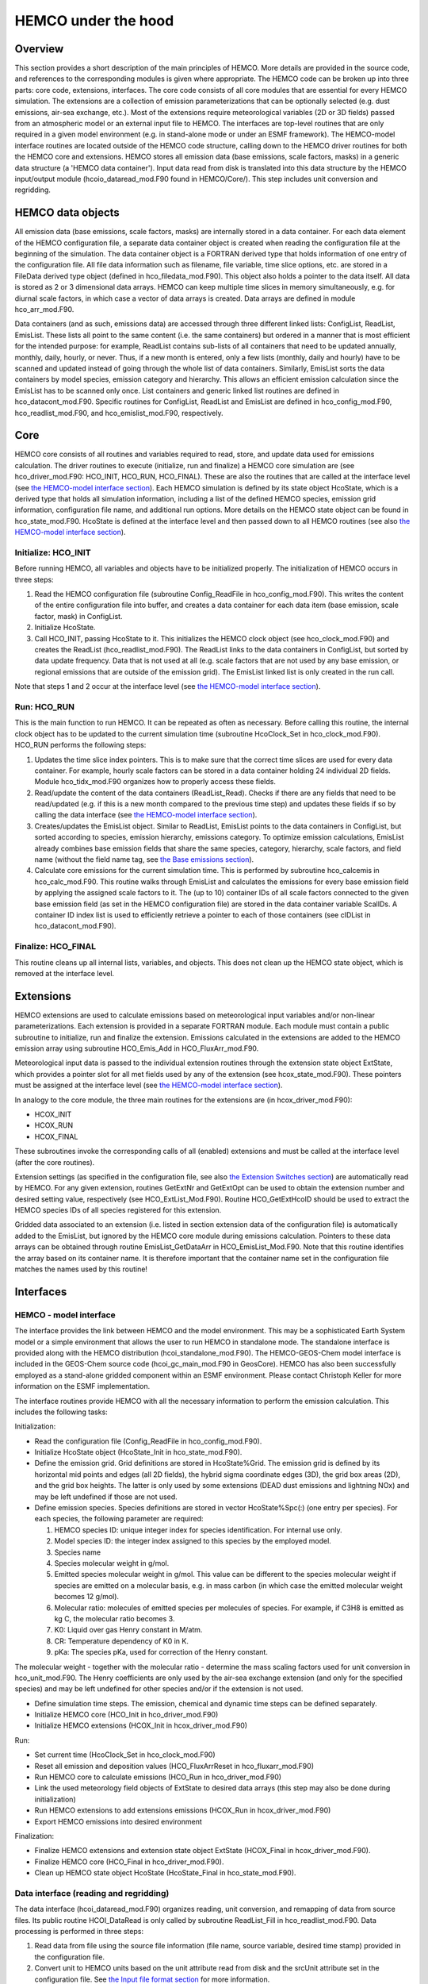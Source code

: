 .. _hco-under-the-hood:

####################
HEMCO under the hood
####################

.. _overview_1:

Overview
~~~~~~~~

This section provides a short description of the main principles of
HEMCO. More details are provided in the source code, and references to
the corresponding modules is given where appropriate. The HEMCO code can
be broken up into three parts: core code, extensions, interfaces. The
core code consists of all core modules that are essential for every
HEMCO simulation. The extensions are a collection of emission
parameterizations that can be optionally selected (e.g. dust emissions,
air-sea exchange, etc.). Most of the extensions require meteorological
variables (2D or 3D fields) passed from an atmospheric model or an
external input file to HEMCO. The interfaces are top-level routines that
are only required in a given model environment (e.g. in stand-alone mode
or under an ESMF framework). The HEMCO-model interface routines are
located outside of the HEMCO code structure, calling down to the HEMCO
driver routines for both the HEMCO core and extensions. HEMCO stores all
emission data (base emissions, scale factors, masks) in a generic data
structure (a 'HEMCO data container'). Input data read from disk is
translated into this data structure by the HEMCO input/output module
(hcoio_dataread_mod.F90 found in HEMCO/Core/). This step
includes unit conversion and regridding.

.. _hemco_data_objects:

HEMCO data objects
~~~~~~~~~~~~~~~~~~

All emission data (base emissions, scale factors, masks) are internally
stored in a data container. For each data element of the HEMCO
configuration file, a separate data container object is created when
reading the configuration file at the beginning of the simulation. The
data container object is a FORTRAN derived type that holds information
of one entry of the configuration file. All file data information such
as filename, file variable, time slice options, etc. are stored in a
FileData derived type object (defined in hco_filedata_mod.F90).
This object also holds a pointer to the data itself. All data is stored
as 2 or 3 dimensional data arrays. HEMCO can keep multiple time slices
in memory simultaneously, e.g. for diurnal scale factors, in which case
a vector of data arrays is created. Data arrays are defined in module
hco_arr_mod.F90.

Data containers (and as such, emissions data) are accessed through three
different linked lists: ConfigList, ReadList, EmisList.
These lists all point to the same content (i.e. the same containers) but
ordered in a manner that is most efficient for the intended purpose: for
example, ReadList contains sub-lists of all containers that need to
be updated annually, monthly, daily, hourly, or never. Thus, if a new
month is entered, only a few lists (monthly, daily and hourly) have to
be scanned and updated instead of going through the whole list of data
containers. Similarly, EmisList sorts the data containers by model
species, emission category and hierarchy. This allows an efficient
emission calculation since the EmisList has to be scanned only once.
List containers and generic linked list routines are defined in
hco_datacont_mod.F90. Specific routines for ConfigList,
ReadList and EmisList are defined in hco_config_mod.F90,
hco_readlist_mod.F90, and hco_emislist_mod.F90, respectively.

Core
~~~~

HEMCO core consists of all routines and variables required to read,
store, and update data used for emissions calculation. The driver
routines to execute (initialize, run and finalize) a HEMCO core
simulation are (see hco_driver_mod.F90: HCO_INIT, HCO_RUN,
HCO_FINAL). These are also the routines that are called at the
interface level (see `the HEMCO-model interface
section <#Interfaces_2>`__). Each HEMCO simulation is defined by its
state object HcoState, which is a derived type that holds all
simulation information, including a list of the defined HEMCO species,
emission grid information, configuration file name, and additional run
options. More details on the HEMCO state object can be found in
hco_state_mod.F90. HcoState is defined at the interface level
and then passed down to all HEMCO routines (see also `the HEMCO-model
interface section <#Interfaces_2>`__).

.. _initialize_hco_init:

Initialize: HCO_INIT
^^^^^^^^^^^^^^^^^^^^

Before running HEMCO, all variables and objects have to be initialized
properly. The initialization of HEMCO occurs in three steps:

#. Read the HEMCO configuration file (subroutine Config_ReadFile in
   hco_config_mod.F90). This writes the content of the entire
   configuration file into buffer, and creates a data container for each
   data item (base emission, scale factor, mask) in ConfigList.
#. Initialize HcoState.
#. Call HCO_INIT, passing HcoState to it. This initializes the
   HEMCO clock object (see hco_clock_mod.F90) and creates the
   ReadList (hco_readlist_mod.F90). The ReadList links to
   the data containers in ConfigList, but sorted by data update
   frequency. Data that is not used at all (e.g. scale factors that are
   not used by any base emission, or regional emissions that are outside
   of the emission grid). The EmisList linked list is only created
   in the run call.

Note that steps 1 and 2 occur at the interface level (see `the
HEMCO-model interface section <#Interfaces_2>`__).

.. _run_hco_run:

Run: HCO_RUN
^^^^^^^^^^^^

This is the main function to run HEMCO. It can be repeated as often as
necessary. Before calling this routine, the internal clock object has to
be updated to the current simulation time (subroutine HcoClock_Set
in hco_clock_mod.F90). HCO_RUN performs the following steps:

#. Updates the time slice index pointers. This is to make sure that the
   correct time slices are used for every data container. For example,
   hourly scale factors can be stored in a data container holding 24
   individual 2D fields. Module hco_tidx_mod.F90 organizes how to
   properly access these fields.
#. Read/update the content of the data containers (ReadList_Read).
   Checks if there are any fields that need to be read/updated (e.g. if
   this is a new month compared to the previous time step) and updates
   these fields if so by calling the data interface (see `the
   HEMCO-model interface section <#Interfaces_2>`__).
#. Creates/updates the EmisList object. Similar to ReadList,
   EmisList points to the data containers in ConfigList, but
   sorted according to species, emission hierarchy, emissions category.
   To optimize emission calculations, EmisList already combines base
   emission fields that share the same species, category, hierarchy,
   scale factors, and field name (without the field name tag, see `the
   Base emissions section <#Base_emissions>`__).
#. Calculate core emissions for the current simulation time. This is
   performed by subroutine hco_calcemis in hco_calc_mod.F90.
   This routine walks through EmisList and calculates the emissions
   for every base emission field by applying the assigned scale factors
   to it. The (up to 10) container IDs of all scale factors connected to
   the given base emission field (as set in the HEMCO configuration
   file) are stored in the data container variable ScalIDs. A
   container ID index list is used to efficiently retrieve a pointer to
   each of those containers (see cIDList in
   hco_datacont_mod.F90).

.. _finalize_hco_final:

Finalize: HCO_FINAL
^^^^^^^^^^^^^^^^^^^

This routine cleans up all internal lists, variables, and objects. This
does not clean up the HEMCO state object, which is removed at the
interface level.

.. _extensions_1:

Extensions
~~~~~~~~~~

HEMCO extensions are used to calculate emissions based on meteorological
input variables and/or non-linear parameterizations. Each extension is
provided in a separate FORTRAN module. Each module must contain a public
subroutine to initialize, run and finalize the extension. Emissions
calculated in the extensions are added to the HEMCO emission array using
subroutine HCO_Emis_Add in HCO_FluxArr_mod.F90.

Meteorological input data is passed to the individual extension routines
through the extension state object ExtState, which provides a
pointer slot for all met fields used by any of the extension (see
hcox_state_mod.F90). These pointers must be assigned at the
interface level (see `the HEMCO-model interface
section <#Interfaces_2>`__).

In analogy to the core module, the three main routines for the
extensions are (in hcox_driver_mod.F90):

-  HCOX_INIT
-  HCOX_RUN
-  HCOX_FINAL

These subroutines invoke the corresponding calls of all (enabled)
extensions and must be called at the interface level (after the core
routines).

Extension settings (as specified in the configuration file, see also
`the Extension Switches section <#Extension_Switches>`__) are
automatically read by HEMCO. For any given extension, routines
GetExtNr and GetExtOpt can be used to obtain the extension
number and desired setting value, respectively (see
HCO_ExtList_Mod.F90). Routine HCO_GetExtHcoID should be used to
extract the HEMCO species IDs of all species registered for this
extension.

Gridded data associated to an extension (i.e. listed in section
extension data of the configuration file) is automatically added to the
EmisList, but ignored by the HEMCO core module during emissions
calculation. Pointers to these data arrays can be obtained through
routine EmisList_GetDataArr in HCO_EmisList_Mod.F90. Note that
this routine identifies the array based on its container name. It is
therefore important that the container name set in the configuration
file matches the names used by this routine!

Interfaces
~~~~~~~~~~

.. _hemco___model_interface:

HEMCO - model interface
^^^^^^^^^^^^^^^^^^^^^^^

The interface provides the link between HEMCO and the model environment.
This may be a sophisticated Earth System model or a simple environment
that allows the user to run HEMCO in standalone mode. The standalone
interface is provided along with the HEMCO distribution
(hcoi_standalone_mod.F90). The HEMCO-GEOS-Chem model interface is
included in the GEOS-Chem source code (hcoi_gc_main_mod.F90 in
GeosCore). HEMCO has also been successfully employed as a
stand-alone gridded component within an ESMF environment. Please contact
Christoph Keller for more information on the ESMF implementation.

The interface routines provide HEMCO with all the necessary information
to perform the emission calculation. This includes the following tasks:

Initialization:

-  Read the configuration file (Config_ReadFile in
   hco_config_mod.F90).
-  Initialize HcoState object (HcoState_Init in
   hco_state_mod.F90).
-  Define the emission grid. Grid definitions are stored in
   HcoState%Grid. The emission grid is defined by its horizontal mid
   points and edges (all 2D fields), the hybrid sigma coordinate edges
   (3D), the grid box areas (2D), and the grid box heights. The latter
   is only used by some extensions (DEAD dust emissions and lightning
   NOx) and may be left undefined if those are not used.
-  Define emission species. Species definitions are stored in vector
   HcoState%Spc(:) (one entry per species). For each species, the
   following parameter are required:

   #. HEMCO species ID: unique integer index for species identification.
      For internal use only.
   #. Model species ID: the integer index assigned to this species by
      the employed model.
   #. Species name
   #. Species molecular weight in g/mol.
   #. Emitted species molecular weight in g/mol. This value can be
      different to the species molecular weight if species are emitted
      on a molecular basis, e.g. in mass carbon (in which case the
      emitted molecular weight becomes 12 g/mol).
   #. Molecular ratio: molecules of emitted species per molecules of
      species. For example, if C3H8 is emitted as kg C, the molecular
      ratio becomes 3.
   #. K0: Liquid over gas Henry constant in M/atm.
   #. CR: Temperature dependency of K0 in K.
   #. pKa: The species pKa, used for correction of the Henry constant.

The molecular weight - together with the molecular ratio - determine the
mass scaling factors used for unit conversion in hco_unit_mod.F90. The
Henry coefficients are only used by the air-sea exchange extension (and
only for the specified species) and may be left undefined for other
species and/or if the extension is not used.

-  Define simulation time steps. The emission, chemical and dynamic time
   steps can be defined separately.
-  Initialize HEMCO core (HCO_Init in hco_driver_mod.F90)
-  Initialize HEMCO extensions (HCOX_Init in
   hcox_driver_mod.F90)

Run:

-  Set current time (HcoClock_Set in hco_clock_mod.F90)
-  Reset all emission and deposition values (HCO_FluxArrReset in
   hco_fluxarr_mod.F90)
-  Run HEMCO core to calculate emissions (HCO_Run in
   hco_driver_mod.F90)
-  Link the used meteorology field objects of ExtState to desired
   data arrays (this step may also be done during initialization)
-  Run HEMCO extensions to add extensions emissions (HCOX_Run in
   hcox_driver_mod.F90)
-  Export HEMCO emissions into desired environment

Finalization:

-  Finalize HEMCO extensions and extension state object ExtState
   (HCOX_Final in hcox_driver_mod.F90).
-  Finalize HEMCO core (HCO_Final in hco_driver_mod.F90).
-  Clean up HEMCO state object HcoState (HcoState_Final in
   hco_state_mod.F90).

.. _data_interface_reading_and_regridding:

Data interface (reading and regridding)
^^^^^^^^^^^^^^^^^^^^^^^^^^^^^^^^^^^^^^^

The data interface (hcoi_dataread_mod.F90) organizes reading, unit
conversion, and remapping of data from source files. Its public routine
HCOI_DataRead is only called by subroutine ReadList_Fill in
hco_readlist_mod.F90. Data processing is performed in three steps:

#. Read data from file using the source file information (file name,
   source variable, desired time stamp) provided in the configuration
   file.
#. Convert unit to HEMCO units based on the unit attribute read from
   disk and the srcUnit attribute set in the configuration file. See
   `the Input file format section <#Input_file_format>`__ for more
   information.
#. Remap original data onto the HEMCO emission grid. The grid dimensions
   of the input field are determined from the source file. If only
   horizontal regridding is required, e.g. for 2D data or if the number
   of vertical levels of the input data is equal to the number of
   vertical levels of the HEMCO grid, the horizontal interpolation
   routine used by GEOS-Chem is invoked. If vertical regridding is
   required or to interpolate index-based values (e.g. discrete integer
   values), the NcRegrid tool described in `Joeckel
   (2006) <#References>`__ is used.

.. _run_multiple_instances_of_hemco:

Run multiple instances of HEMCO
^^^^^^^^^^^^^^^^^^^^^^^^^^^^^^^

Since version 2 of HEMCO, it is possible to run multiple instances of
HEMCO at the same time. These instances can operate on different grids,
use different configuration files, etc. This is made possible by
wrapping all information of a HEMCO simulation into a HCO_State
derived type object (defined in Core/hco_state_mod.F90). Similarly, all
emission extension information is included in an Ext_State derived
type (in Extensions/hcox_state_mod.F90). These two objects together
fully define the HEMCO setup and are being passed to the top level HEMCO
routines (INIT/RUN/FINALIZE), e.g.:

  CALL HCO_Run( am_I_Root, HcoState, Phase, RC )
  ...
  CALL HCOX_Run( am_I_Root, HcoState, ExtState, RC )

To run more than one HEMCO instance in parallel, one need to define
multiple HcoState instances and then call each of these separately,
e.g.:

  CALL HCO_Run( am_I_Root, HcoStateA, Phase, RC )
  CALL HCO_Run( am_I_Root, HcoStateB, Phase, RC )
  etc.

The HEMCO state objects also carry the 3D emission arrays, and when
using multiple instances one needs to ensure that these arrays are
properly connected to the 'emission end user', e.g. PBL mixing routine,
etc. In the GEOS-Chem implementation of HEMCO, the module
hco_interface_mod.F90 (in GeosCore) provides the interface between
HEMCO and GEOS-Chem: it is the owner of the HcoState and ExtState
object, and contains a number of wrapper routines to exchange
information between HEMCO and GEOS-Chem. In the GEOS model, the
standalone HEMCO component uses a linked list that can carry a dynamic
number of HEMCO instances, and then loops over the linked list to
perform all model operations (init,run,finalize) on all members of the
linked list.

**IMPORTANT NOTE**: Most HEMCO extensions still use global arrays and
currently cannot be used in multi-instance simulations. As of 8/29/2018,
the following extensions are likely to cause problems in multi-instance
simulations: Ginoux dust emissions, FINN biomass burning, GFED biomass
burning, Iodine emissions, PARANOx ship emissions, sea flux emissions,
sea salt emissions.
